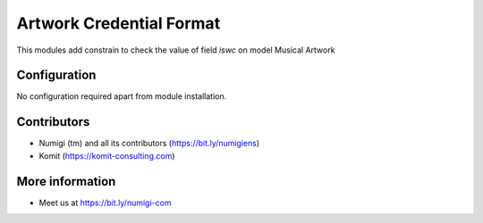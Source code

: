Artwork Credential Format
=========================
This modules add constrain to check the value of field `iswc` on model Musical Artwork

.. image:: static/description/artwork_credential_format.png

Configuration
-------------
No configuration required apart from module installation.

Contributors
------------
* Numigi (tm) and all its contributors (https://bit.ly/numigiens)
* Komit (https://komit-consulting.com)

More information
----------------
* Meet us at https://bit.ly/numigi-com
